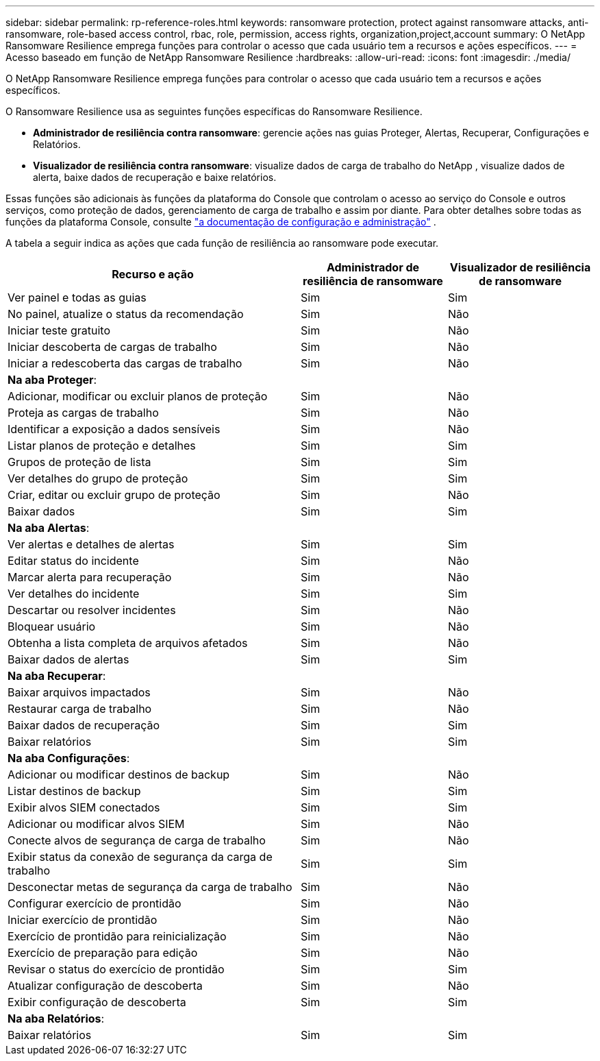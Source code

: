 ---
sidebar: sidebar 
permalink: rp-reference-roles.html 
keywords: ransomware protection, protect against ransomware attacks, anti-ransomware, role-based access control, rbac, role, permission, access rights, organization,project,account 
summary: O NetApp Ransomware Resilience emprega funções para controlar o acesso que cada usuário tem a recursos e ações específicos. 
---
= Acesso baseado em função de NetApp Ransomware Resilience
:hardbreaks:
:allow-uri-read: 
:icons: font
:imagesdir: ./media/


[role="lead"]
O NetApp Ransomware Resilience emprega funções para controlar o acesso que cada usuário tem a recursos e ações específicos.

O Ransomware Resilience usa as seguintes funções específicas do Ransomware Resilience.

* *Administrador de resiliência contra ransomware*: gerencie ações nas guias Proteger, Alertas, Recuperar, Configurações e Relatórios.
* *Visualizador de resiliência contra ransomware*: visualize dados de carga de trabalho do NetApp , visualize dados de alerta, baixe dados de recuperação e baixe relatórios.


Essas funções são adicionais às funções da plataforma do Console que controlam o acesso ao serviço do Console e outros serviços, como proteção de dados, gerenciamento de carga de trabalho e assim por diante. Para obter detalhes sobre todas as funções da plataforma Console, consulte https://docs.netapp.com/us-en/console-setup-admin/reference-iam-predefined-roles.html["a documentação de configuração e administração"^] .

A tabela a seguir indica as ações que cada função de resiliência ao ransomware pode executar.

[cols="40,20a,20a"]
|===
| Recurso e ação | Administrador de resiliência de ransomware | Visualizador de resiliência de ransomware 


| Ver painel e todas as guias  a| 
Sim
 a| 
Sim



| No painel, atualize o status da recomendação  a| 
Sim
 a| 
Não



| Iniciar teste gratuito  a| 
Sim
 a| 
Não



| Iniciar descoberta de cargas de trabalho  a| 
Sim
 a| 
Não



| Iniciar a redescoberta das cargas de trabalho  a| 
Sim
 a| 
Não



3+| *Na aba Proteger*: 


| Adicionar, modificar ou excluir planos de proteção  a| 
Sim
 a| 
Não



| Proteja as cargas de trabalho  a| 
Sim
 a| 
Não



| Identificar a exposição a dados sensíveis  a| 
Sim
 a| 
Não



| Listar planos de proteção e detalhes  a| 
Sim
 a| 
Sim



| Grupos de proteção de lista  a| 
Sim
 a| 
Sim



| Ver detalhes do grupo de proteção  a| 
Sim
 a| 
Sim



| Criar, editar ou excluir grupo de proteção  a| 
Sim
 a| 
Não



| Baixar dados  a| 
Sim
 a| 
Sim



3+| *Na aba Alertas*: 


| Ver alertas e detalhes de alertas  a| 
Sim
 a| 
Sim



| Editar status do incidente  a| 
Sim
 a| 
Não



| Marcar alerta para recuperação  a| 
Sim
 a| 
Não



| Ver detalhes do incidente  a| 
Sim
 a| 
Sim



| Descartar ou resolver incidentes  a| 
Sim
 a| 
Não



| Bloquear usuário  a| 
Sim
 a| 
Não



| Obtenha a lista completa de arquivos afetados  a| 
Sim
 a| 
Não



| Baixar dados de alertas  a| 
Sim
 a| 
Sim



3+| *Na aba Recuperar*: 


| Baixar arquivos impactados  a| 
Sim
 a| 
Não



| Restaurar carga de trabalho  a| 
Sim
 a| 
Não



| Baixar dados de recuperação  a| 
Sim
 a| 
Sim



| Baixar relatórios  a| 
Sim
 a| 
Sim



3+| *Na aba Configurações*: 


| Adicionar ou modificar destinos de backup  a| 
Sim
 a| 
Não



| Listar destinos de backup  a| 
Sim
 a| 
Sim



| Exibir alvos SIEM conectados  a| 
Sim
 a| 
Sim



| Adicionar ou modificar alvos SIEM  a| 
Sim
 a| 
Não



| Conecte alvos de segurança de carga de trabalho  a| 
Sim
 a| 
Não



| Exibir status da conexão de segurança da carga de trabalho  a| 
Sim
 a| 
Sim



| Desconectar metas de segurança da carga de trabalho  a| 
Sim
 a| 
Não



| Configurar exercício de prontidão  a| 
Sim
 a| 
Não



| Iniciar exercício de prontidão  a| 
Sim
 a| 
Não



| Exercício de prontidão para reinicialização  a| 
Sim
 a| 
Não



| Exercício de preparação para edição  a| 
Sim
 a| 
Não



| Revisar o status do exercício de prontidão  a| 
Sim
 a| 
Sim



| Atualizar configuração de descoberta  a| 
Sim
 a| 
Não



| Exibir configuração de descoberta  a| 
Sim
 a| 
Sim



3+| *Na aba Relatórios*: 


| Baixar relatórios  a| 
Sim
 a| 
Sim

|===